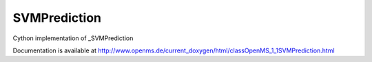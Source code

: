 SVMPrediction
=============

.. py:class:: SVMPrediction


   Bases: :py:class:`object`


Cython implementation of _SVMPrediction


Documentation is available at http://www.openms.de/current_doxygen/html/classOpenMS_1_1SVMPrediction.html




.. py:attribute:: SVMPrediction.label




.. py:attribute:: SVMPrediction.probabilities




